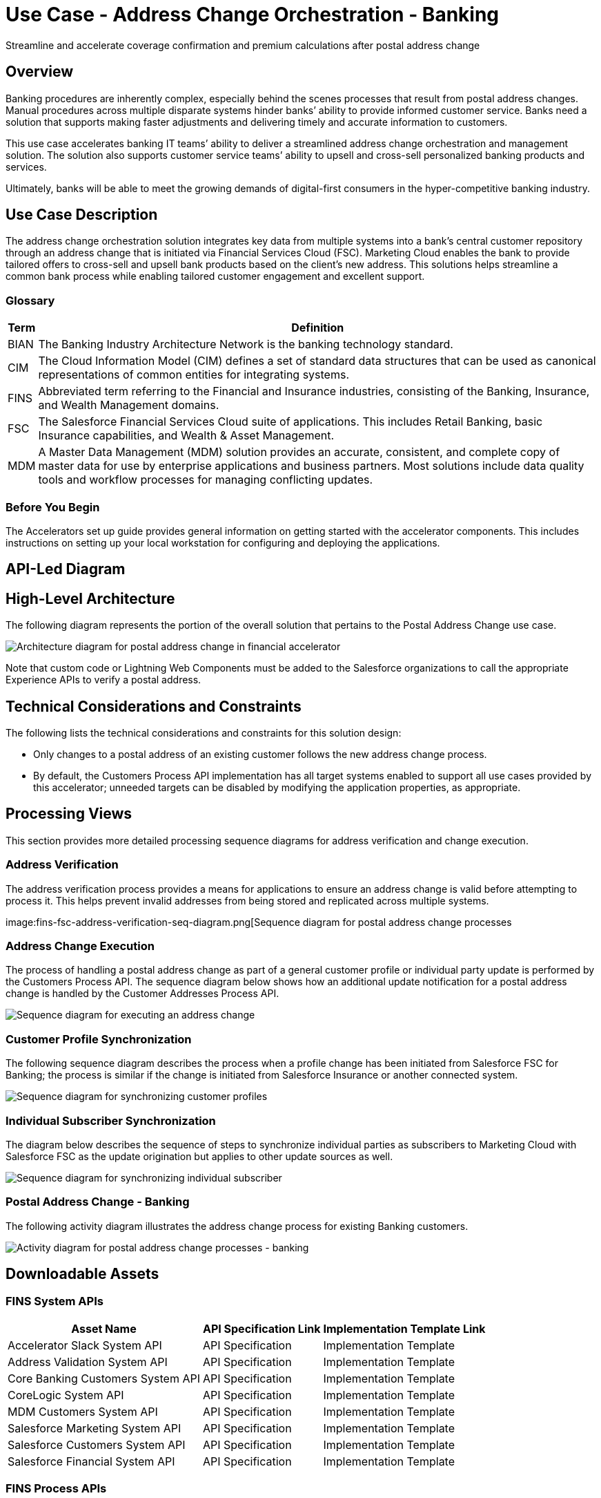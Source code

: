 = Use Case - Address Change Orchestration - Banking

Streamline and accelerate coverage confirmation and premium calculations after postal address change

== Overview

Banking procedures are inherently complex, especially behind the scenes processes that result from postal address changes. Manual procedures across multiple disparate systems hinder banks’ ability to provide informed customer service. Banks need a solution that supports making faster adjustments and delivering timely and accurate information to customers.

This use case accelerates banking IT teams’ ability to deliver a streamlined address change orchestration  and management solution. The solution also supports customer service teams’ ability to upsell and cross-sell personalized banking products and services.

Ultimately, banks will be able to meet the growing demands of digital-first consumers in the hyper-competitive banking industry.

== Use Case Description

The address change orchestration  solution integrates key data from multiple systems into a bank’s central customer repository through an address change that is initiated via Financial Services Cloud (FSC). Marketing Cloud enables the bank to provide tailored offers to cross-sell and upsell bank products based on the client’s new address. This solutions helps streamline a common bank process while enabling tailored customer engagement and excellent support.

=== Glossary

[%header%autowidth.spread]
|===
|Term	|Definition
|BIAN	|The Banking Industry Architecture Network is the banking technology standard.
|CIM	|The Cloud Information Model (CIM) defines a set of standard data structures that can be used as canonical representations of common entities for integrating systems.
|FINS	|Abbreviated term referring to the Financial and Insurance industries, consisting of the Banking, Insurance, and Wealth Management domains.
|FSC	|The Salesforce Financial Services Cloud suite of applications. This includes Retail Banking, basic Insurance capabilities, and Wealth & Asset Management.
|MDM	|A Master Data Management (MDM) solution provides an accurate, consistent, and complete copy of master data for use by enterprise applications and business partners. Most solutions include data quality tools and workflow processes for managing conflicting updates.
|===

=== Before You Begin

The Accelerators set up guide provides general information on getting started with the accelerator components. This includes instructions on setting up your local workstation for configuring and deploying the applications.

== API-Led Diagram

//placeholder - cannot find this image - image::api-led-diagram-for-banking.png[API-led diagram for banking]

== High-Level Architecture

The following diagram represents the portion of the overall solution that pertains to the Postal Address Change use case.

image:fins-arch-diagram-postal-address-change.png[Architecture diagram for postal address change in financial accelerator]

Note that custom code or Lightning Web Components must be added to the Salesforce organizations to call the appropriate Experience APIs to verify a postal address.

== Technical Considerations and Constraints

The following lists the technical considerations and constraints for this solution design:

* Only changes to a postal address of an existing customer follows the new address change process.
* By default, the Customers Process API implementation has all target systems enabled to support all use cases provided by this accelerator; unneeded targets can be disabled by modifying the application properties, as appropriate.

== Processing Views

This section provides more detailed processing sequence diagrams for address verification and change execution.

=== Address Verification

The address verification process provides a means for applications to ensure an address change is valid before attempting to process it. This helps prevent invalid addresses from being stored and replicated across multiple systems.

image:fins-fsc-address-verification-seq-diagram.png[Sequence diagram for postal address change processes

=== Address Change Execution

The process of handling a postal address change as part of a general customer profile or individual party update is performed by the Customers Process API. The sequence diagram below shows how an additional update notification for a postal address change is handled by the Customer Addresses Process API.

image:fins-change-execution-sequence-diagram.png[Sequence diagram for executing an address change]

=== Customer Profile Synchronization

The following sequence diagram describes the process when a profile change has been initiated from Salesforce FSC for Banking; the process is similar if the change is initiated from Salesforce Insurance or another connected system.

image:.png[Sequence diagram for synchronizing customer profiles]

=== Individual Subscriber Synchronization

The diagram below describes the sequence of steps to synchronize individual parties as subscribers to Marketing Cloud with Salesforce FSC as the update origination but applies to other update sources as well.

image:.png[Sequence diagram for synchronizing individual subscriber]

=== Postal Address Change - Banking

The following activity diagram illustrates the address change process for existing Banking customers.

image:.png[Activity diagram for postal address change processes - banking]

== Downloadable Assets

=== FINS System APIs

[%header%autowidth.spread]
|===
|Asset Name |API Specification Link |Implementation Template Link
|Accelerator Slack System API | API Specification | Implementation Template
|Address Validation System API | API Specification | Implementation Template
|Core Banking Customers System API | API Specification | Implementation Template
|CoreLogic System API | API Specification | Implementation Template
|MDM Customers System API | API Specification | Implementation Template
|Salesforce Marketing System API | API Specification | Implementation Template
|Salesforce Customers System API | API Specification | Implementation Template
|Salesforce Financial System API | API Specification | Implementation Template
|===

=== FINS Process APIs

[%header%autowidth.spread]
|===
|Asset Name |API Specification Link |Implementation Template Link
|Customer Addresses Process API | API Specification | Implementation Template
|Customers Process API | API Specification | Implementation Template
|===

=== FINS Experience APIs

[%header%autowidth.spread]
|===
|Asset Name |API Specification Link |Implementation Template Link
|Salesforce Financial Experience API | API Specification | Implementation Template
|===

=== FINS Listeners

[%header%autowidth.spread]
|===
|Listener Name |Implementation Template Link
|Salesforce Marketing Listener | Implementation Template
|Salesforce Topic Listener | Implementation Template
|===

=== Custom Components

[%header%autowidth.spread]
|===
|Custom Component Name |Source Link
|Accelerator CIM Global Library | Source
|Accelerator Common Core | Source
|Accelerator POM Parent | Source
|FINS Banking Library | Source
|FINS Common Resources | Source
|===
